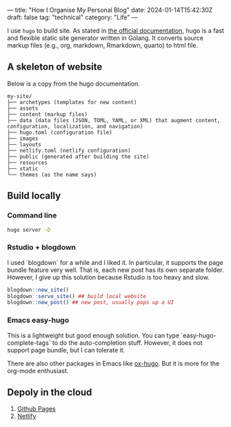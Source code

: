 ---
title: "How I Organise My Personal Blog"
date: 2024-01-14T15:42:30Z
draft: false
tag: "technical"
category: "Life"
---


I use =hugo= to build site. As stated in [[https://gohugo.io/getting-started/quick-start/][the official documentation]], hugo is a fast and flexible static site generator written in Golang.
It converts source markup files (e.g., org, markdown, Rmarkdown, quarto) to html file.

** A skeleton of website

Below is a copy from the hugo documentation.
#+begin_src
my-site/
├── archetypes (templates for new content)
├── assets
├── content (markup files)
├── data (data files (JSON, TOML, YAML, or XML) that augment content, configuration, localization, and navigation)
├── hugo.toml (configuration file)
├── images
├── layouts
├── netlify.toml (netlify configuration)
├── public (generated after building the site)
├── resources
├── static
└── themes (as the name says)
#+end_src

** Build locally
*** Command line
#+begin_src sh
hugo server -D
#+end_src

*** Rstudio + blogdown
I used `blogdown` for a while and I liked it. In particular, it supports the page bundle feature very well. That is, each new post has its own separate folder.
However, I give up this solution because Rstudio is too heavy and slow.

#+begin_src R
  blogdown::new_site()
  blogdown::serve_site() ## build local website
  blogdown::new_post() ## new post, usually pops up a UI
#+end_src

*** Emacs easy-hugo
This is a lightweight but good enough solution. You can type `easy-hugo-complete-tags` to do the auto-completion stuff. However, it does not support page bundle, but I can tolerate it.

There are also other packages in Emacs like [[https://ox-hugo.scripter.co/][ox-hugo]]. But it is more for the org-mode enthusiast.

** Depoly in the cloud
1. [[https://gohugo.io/hosting-and-deployment/hosting-on-github/][Github Pages]]
2. [[https://gohugo.io/hosting-and-deployment/hosting-on-netlify/][Netlify]]
